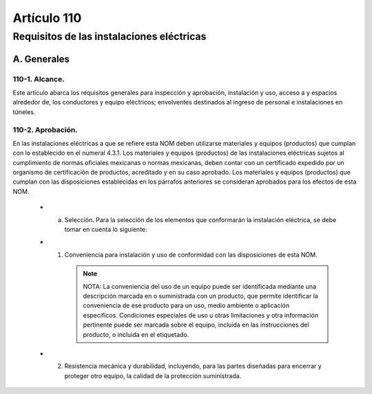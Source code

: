 Artículo 110
============


******************************************
Requisitos de las instalaciones eléctricas
******************************************


A. Generales
------------

110-1. Alcance. 
~~~~~~~~~~~~~~~

Este artículo abarca los requisitos generales para inspección y aprobación, instalación y uso, acceso a y espacios alrededor de, los conductores y equipo eléctricos; envolventes destinados al ingreso de personal e instalaciones en túneles.

110-2. Aprobación.
~~~~~~~~~~~~~~~~~~~ 

En las instalaciones eléctricas a que se refiere esta NOM deben utilizarse materiales y equipos (productos) que cumplan con lo establecido en el numeral 4.3.1.
Los materiales y equipos (productos) de las instalaciones eléctricas sujetos al cumplimiento de normas oficiales mexicanas o normas mexicanas, deben contar con un certificado expedido por un organismo de certificación de productos, acreditado y en su caso aprobado.
Los materiales y equipos (productos) que cumplan con las disposiciones establecidas en los párrafos anteriores se consideran aprobados para los efectos de esta NOM.

	* a) Selección. Para la selección de los elementos que conformarán la instalación eléctrica, se debe tomar en cuenta lo siguiente:
	* (1)   Conveniencia para instalación y uso de conformidad con las disposiciones de esta NOM.
	
		.. note::
			NOTA: La conveniencia del uso de un equipo puede ser identificada mediante una descripción marcada en o suministrada con un producto, que permite identificar la conveniencia de ese producto para un uso, medio ambiente o aplicación específicos. Condiciones especiales de uso u otras limitaciones y otra información pertinente puede ser marcada sobre el equipo, incluida en las instrucciones del producto, o incluida en el etiquetado.
	
	* (2)   Resistencia mecánica y durabilidad, incluyendo, para las partes diseñadas para encerrar y proteger otro equipo, la calidad de la protección suministrada.


